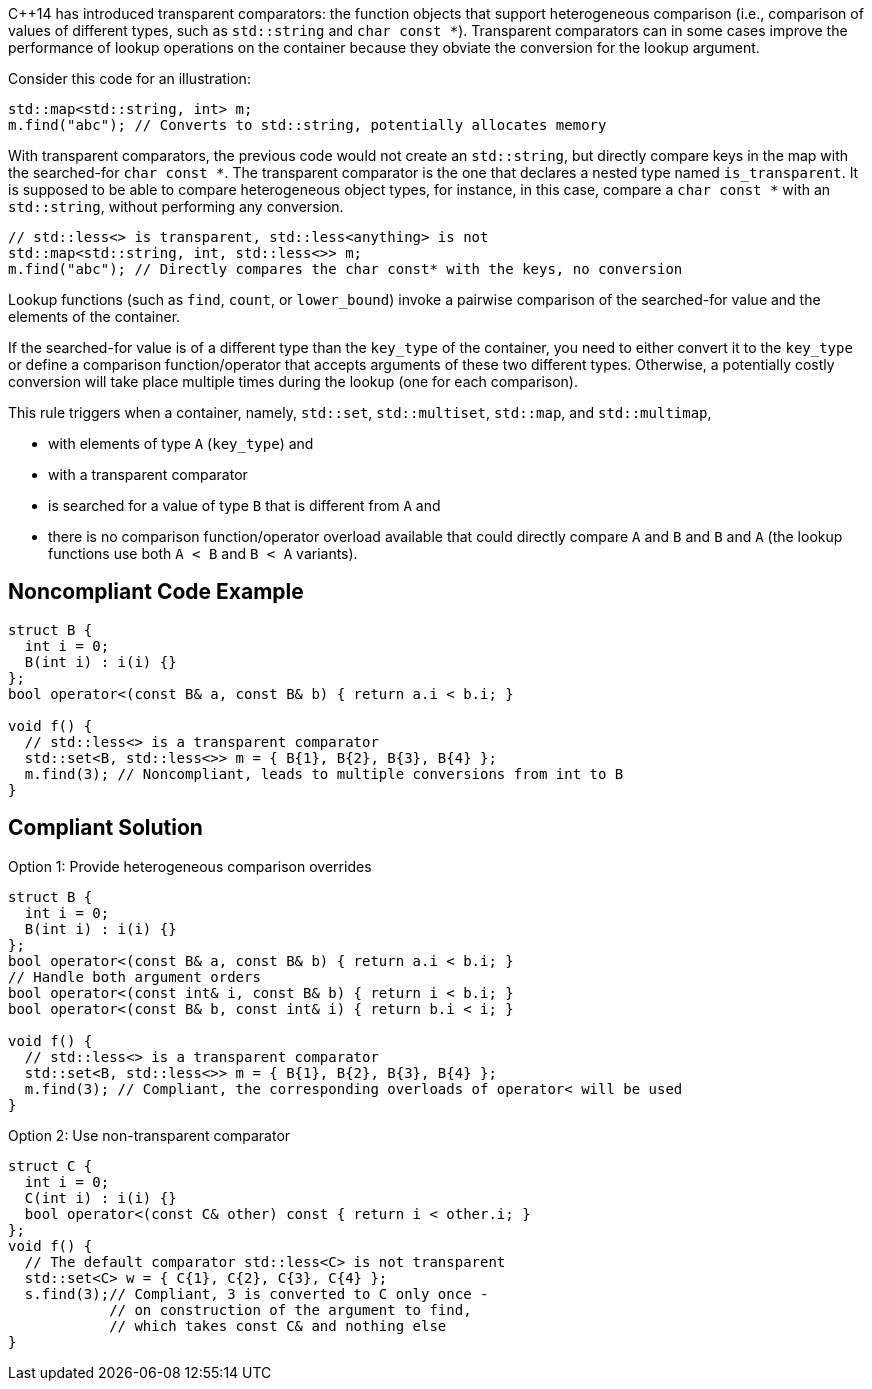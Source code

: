 {cpp}14 has introduced transparent comparators: the function objects that support heterogeneous comparison (i.e., comparison of values of different types, such as ``++std::string++`` and ``++char const *++``). Transparent comparators can in some cases improve the performance of lookup operations on the container because they obviate the conversion for the lookup argument.


Consider this code for an illustration:

----
std::map<std::string, int> m;
m.find("abc"); // Converts to std::string, potentially allocates memory
----
With transparent comparators, the previous code would not create an ``++std::string++``, but directly compare keys in the map with the searched-for ``++char const *++``. The transparent comparator is the one that declares a nested type named ``++is_transparent++``. It is supposed to be able to compare heterogeneous object types, for instance, in this case, compare a ``++char const *++`` with an ``++std::string++``, without performing any conversion.

----
// std::less<> is transparent, std::less<anything> is not
std::map<std::string, int, std::less<>> m;
m.find("abc"); // Directly compares the char const* with the keys, no conversion
----
Lookup functions (such as ``++find++``, ``++count++``, or ``++lower_bound++``) invoke a pairwise comparison of the searched-for value and the elements of the container.


If the searched-for value is of a different type than the ``++key_type++`` of the container, you need to either convert it to the ``++key_type++`` or define a comparison function/operator that accepts arguments of these two different types. Otherwise, a potentially costly conversion will take place multiple times during the lookup (one for each comparison).


This rule triggers when a container, namely, ``++std::set++``, ``++std::multiset++``, ``++std::map++``, and ``++std::multimap++``,

* with elements of type ``++A++`` (``++key_type++``) and
* with a transparent comparator
* is searched for a value of type ``++B++`` that is different from ``++A++`` and
* there is no comparison function/operator overload available that could directly compare ``++A++`` and ``++B++`` and ``++B++`` and ``++A++`` (the lookup functions use both ``++A < B++`` and ``++B < A++`` variants).


== Noncompliant Code Example

----
struct B {
  int i = 0;
  B(int i) : i(i) {}
};
bool operator<(const B& a, const B& b) { return a.i < b.i; }

void f() {
  // std::less<> is a transparent comparator
  std::set<B, std::less<>> m = { B{1}, B{2}, B{3}, B{4} };
  m.find(3); // Noncompliant, leads to multiple conversions from int to B
}
----


== Compliant Solution

Option 1: Provide heterogeneous comparison overrides

----
struct B {
  int i = 0;
  B(int i) : i(i) {}
};
bool operator<(const B& a, const B& b) { return a.i < b.i; }
// Handle both argument orders
bool operator<(const int& i, const B& b) { return i < b.i; }
bool operator<(const B& b, const int& i) { return b.i < i; }

void f() {
  // std::less<> is a transparent comparator
  std::set<B, std::less<>> m = { B{1}, B{2}, B{3}, B{4} };
  m.find(3); // Compliant, the corresponding overloads of operator< will be used
}
----
Option 2: Use non-transparent comparator

----
struct C {
  int i = 0;
  C(int i) : i(i) {}
  bool operator<(const C& other) const { return i < other.i; }
};
void f() {
  // The default comparator std::less<C> is not transparent
  std::set<C> w = { C{1}, C{2}, C{3}, C{4} };
  s.find(3);// Compliant, 3 is converted to C only once -
            // on construction of the argument to find,
            // which takes const C& and nothing else
}
----

